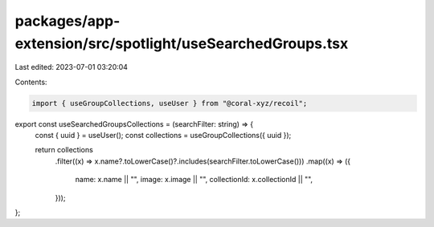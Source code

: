 packages/app-extension/src/spotlight/useSearchedGroups.tsx
==========================================================

Last edited: 2023-07-01 03:20:04

Contents:

.. code-block:: tsx

    import { useGroupCollections, useUser } from "@coral-xyz/recoil";

export const useSearchedGroupsCollections = (searchFilter: string) => {
  const { uuid } = useUser();
  const collections = useGroupCollections({ uuid });

  return collections
    .filter((x) => x.name?.toLowerCase()?.includes(searchFilter.toLowerCase()))
    .map((x) => ({
      name: x.name || "",
      image: x.image || "",
      collectionId: x.collectionId || "",
    }));
};


